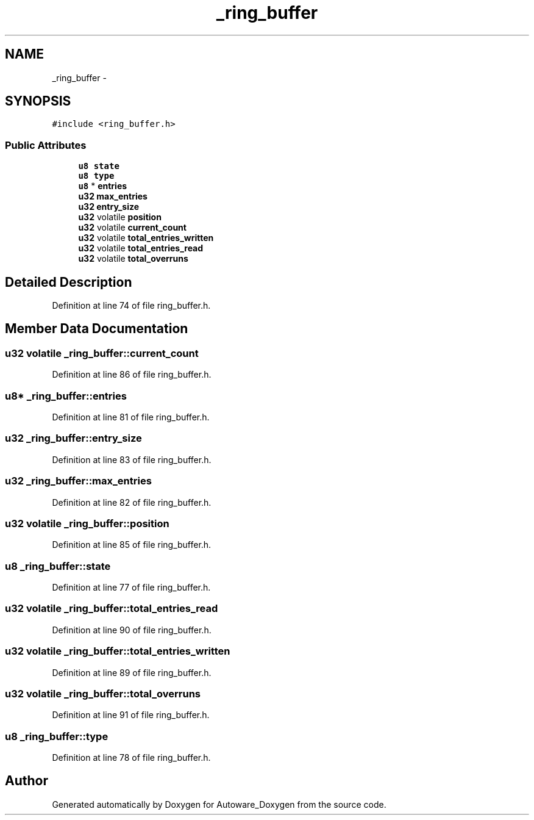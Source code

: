 .TH "_ring_buffer" 3 "Fri May 22 2020" "Autoware_Doxygen" \" -*- nroff -*-
.ad l
.nh
.SH NAME
_ring_buffer \- 
.SH SYNOPSIS
.br
.PP
.PP
\fC#include <ring_buffer\&.h>\fP
.SS "Public Attributes"

.in +1c
.ti -1c
.RI "\fBu8\fP \fBstate\fP"
.br
.ti -1c
.RI "\fBu8\fP \fBtype\fP"
.br
.ti -1c
.RI "\fBu8\fP * \fBentries\fP"
.br
.ti -1c
.RI "\fBu32\fP \fBmax_entries\fP"
.br
.ti -1c
.RI "\fBu32\fP \fBentry_size\fP"
.br
.ti -1c
.RI "\fBu32\fP volatile \fBposition\fP"
.br
.ti -1c
.RI "\fBu32\fP volatile \fBcurrent_count\fP"
.br
.ti -1c
.RI "\fBu32\fP volatile \fBtotal_entries_written\fP"
.br
.ti -1c
.RI "\fBu32\fP volatile \fBtotal_entries_read\fP"
.br
.ti -1c
.RI "\fBu32\fP volatile \fBtotal_overruns\fP"
.br
.in -1c
.SH "Detailed Description"
.PP 
Definition at line 74 of file ring_buffer\&.h\&.
.SH "Member Data Documentation"
.PP 
.SS "\fBu32\fP volatile _ring_buffer::current_count"

.PP
Definition at line 86 of file ring_buffer\&.h\&.
.SS "\fBu8\fP* _ring_buffer::entries"

.PP
Definition at line 81 of file ring_buffer\&.h\&.
.SS "\fBu32\fP _ring_buffer::entry_size"

.PP
Definition at line 83 of file ring_buffer\&.h\&.
.SS "\fBu32\fP _ring_buffer::max_entries"

.PP
Definition at line 82 of file ring_buffer\&.h\&.
.SS "\fBu32\fP volatile _ring_buffer::position"

.PP
Definition at line 85 of file ring_buffer\&.h\&.
.SS "\fBu8\fP _ring_buffer::state"

.PP
Definition at line 77 of file ring_buffer\&.h\&.
.SS "\fBu32\fP volatile _ring_buffer::total_entries_read"

.PP
Definition at line 90 of file ring_buffer\&.h\&.
.SS "\fBu32\fP volatile _ring_buffer::total_entries_written"

.PP
Definition at line 89 of file ring_buffer\&.h\&.
.SS "\fBu32\fP volatile _ring_buffer::total_overruns"

.PP
Definition at line 91 of file ring_buffer\&.h\&.
.SS "\fBu8\fP _ring_buffer::type"

.PP
Definition at line 78 of file ring_buffer\&.h\&.

.SH "Author"
.PP 
Generated automatically by Doxygen for Autoware_Doxygen from the source code\&.
